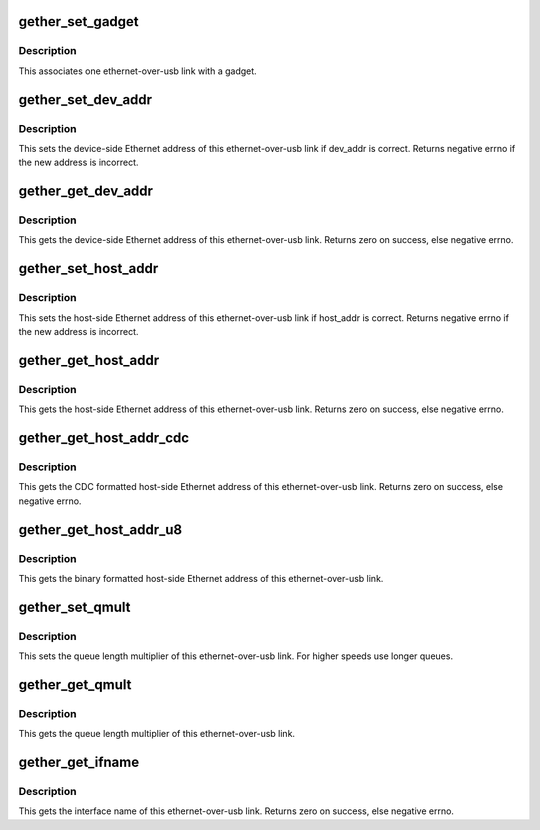 .. -*- coding: utf-8; mode: rst -*-
.. src-file: drivers/usb/gadget/function/u_ether.h

.. _`gether_set_gadget`:

gether_set_gadget
=================

.. c:function:: void gether_set_gadget(struct net_device *net, struct usb_gadget *g)

    initialize one ethernet-over-usb link with a gadget

    :param struct net_device \*net:
        device representing this link

    :param struct usb_gadget \*g:
        the gadget to initialize with

.. _`gether_set_gadget.description`:

Description
-----------

This associates one ethernet-over-usb link with a gadget.

.. _`gether_set_dev_addr`:

gether_set_dev_addr
===================

.. c:function:: int gether_set_dev_addr(struct net_device *net, const char *dev_addr)

    initialize an ethernet-over-usb link with eth address

    :param struct net_device \*net:
        device representing this link

    :param const char \*dev_addr:
        eth address of this device

.. _`gether_set_dev_addr.description`:

Description
-----------

This sets the device-side Ethernet address of this ethernet-over-usb link
if dev_addr is correct.
Returns negative errno if the new address is incorrect.

.. _`gether_get_dev_addr`:

gether_get_dev_addr
===================

.. c:function:: int gether_get_dev_addr(struct net_device *net, char *dev_addr, int len)

    get an ethernet-over-usb link eth address

    :param struct net_device \*net:
        device representing this link

    :param char \*dev_addr:
        place to store device's eth address

    :param int len:
        length of the \ ``dev_addr``\  buffer

.. _`gether_get_dev_addr.description`:

Description
-----------

This gets the device-side Ethernet address of this ethernet-over-usb link.
Returns zero on success, else negative errno.

.. _`gether_set_host_addr`:

gether_set_host_addr
====================

.. c:function:: int gether_set_host_addr(struct net_device *net, const char *host_addr)

    initialize an ethernet-over-usb link with host address

    :param struct net_device \*net:
        device representing this link

    :param const char \*host_addr:
        eth address of the host

.. _`gether_set_host_addr.description`:

Description
-----------

This sets the host-side Ethernet address of this ethernet-over-usb link
if host_addr is correct.
Returns negative errno if the new address is incorrect.

.. _`gether_get_host_addr`:

gether_get_host_addr
====================

.. c:function:: int gether_get_host_addr(struct net_device *net, char *host_addr, int len)

    get an ethernet-over-usb link host address

    :param struct net_device \*net:
        device representing this link

    :param char \*host_addr:
        place to store eth address of the host

    :param int len:
        length of the \ ``host_addr``\  buffer

.. _`gether_get_host_addr.description`:

Description
-----------

This gets the host-side Ethernet address of this ethernet-over-usb link.
Returns zero on success, else negative errno.

.. _`gether_get_host_addr_cdc`:

gether_get_host_addr_cdc
========================

.. c:function:: int gether_get_host_addr_cdc(struct net_device *net, char *host_addr, int len)

    get an ethernet-over-usb link host address

    :param struct net_device \*net:
        device representing this link

    :param char \*host_addr:
        place to store eth address of the host

    :param int len:
        length of the \ ``host_addr``\  buffer

.. _`gether_get_host_addr_cdc.description`:

Description
-----------

This gets the CDC formatted host-side Ethernet address of this
ethernet-over-usb link.
Returns zero on success, else negative errno.

.. _`gether_get_host_addr_u8`:

gether_get_host_addr_u8
=======================

.. c:function:: void gether_get_host_addr_u8(struct net_device *net, u8 host_mac[ETH_ALEN])

    get an ethernet-over-usb link host address

    :param struct net_device \*net:
        device representing this link

    :param u8 host_mac:
        place to store the eth address of the host

.. _`gether_get_host_addr_u8.description`:

Description
-----------

This gets the binary formatted host-side Ethernet address of this
ethernet-over-usb link.

.. _`gether_set_qmult`:

gether_set_qmult
================

.. c:function:: void gether_set_qmult(struct net_device *net, unsigned qmult)

    initialize an ethernet-over-usb link with a multiplier

    :param struct net_device \*net:
        device representing this link

    :param unsigned qmult:
        queue multiplier

.. _`gether_set_qmult.description`:

Description
-----------

This sets the queue length multiplier of this ethernet-over-usb link.
For higher speeds use longer queues.

.. _`gether_get_qmult`:

gether_get_qmult
================

.. c:function:: unsigned gether_get_qmult(struct net_device *net)

    get an ethernet-over-usb link multiplier

    :param struct net_device \*net:
        device representing this link

.. _`gether_get_qmult.description`:

Description
-----------

This gets the queue length multiplier of this ethernet-over-usb link.

.. _`gether_get_ifname`:

gether_get_ifname
=================

.. c:function:: int gether_get_ifname(struct net_device *net, char *name, int len)

    get an ethernet-over-usb link interface name

    :param struct net_device \*net:
        device representing this link

    :param char \*name:
        place to store the interface name

    :param int len:
        length of the \ ``name``\  buffer

.. _`gether_get_ifname.description`:

Description
-----------

This gets the interface name of this ethernet-over-usb link.
Returns zero on success, else negative errno.

.. This file was automatic generated / don't edit.

